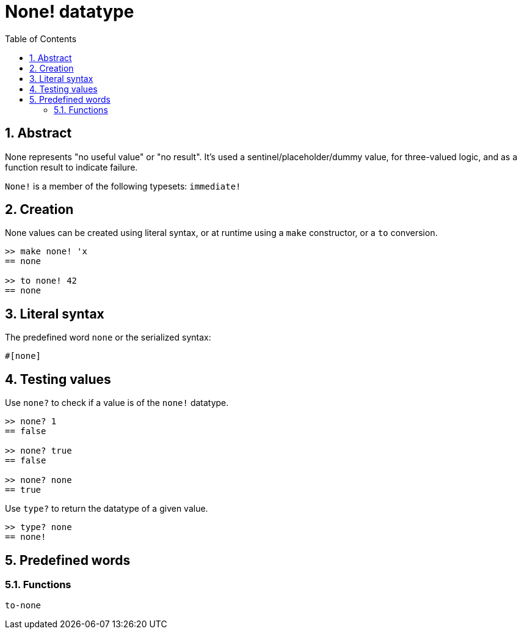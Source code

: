 = None! datatype
:toc:
:numbered:


== Abstract

None represents "no useful value" or "no result". It's used a sentinel/placeholder/dummy value, for three-valued logic, and as a function result to indicate failure.

`None!` is a member of the following typesets: `immediate!`

== Creation

None values can be created using literal syntax, or at runtime using a `make` constructor, or a `to` conversion.

----
>> make none! 'x
== none

>> to none! 42
== none
----

== Literal syntax

The predefined word `none` or the serialized syntax:
----
#[none]
----

== Testing values

Use `none?` to check if a value is of the `none!` datatype.

----
>> none? 1
== false

>> none? true
== false

>> none? none
== true
----

Use `type?` to return the datatype of a given value.

----
>> type? none
== none!
----

== Predefined words

=== Functions

`to-none`



